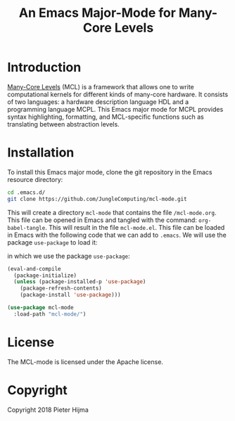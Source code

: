 #+title: An Emacs Major-Mode for Many-Core Levels

* Introduction


[[https://github.com/JungleComputing/mcl][Many-Core Levels]] (MCL) is a framework that allows one to write
computational kernels for different kinds of many-core hardware. It
consists of two languages: a hardware description language HDL and a
programming language MCPL.  This Emacs major mode for MCPL provides
syntax highlighting, formatting, and MCL-specific functions such as
translating between abstraction levels.

* Installation

To install this Emacs major mode, clone the git repository in the
Emacs resource directory:

#+begin_src sh
cd .emacs.d/
git clone https://github.com/JungleComputing/mcl-mode.git
#+end_src

This will create a directory ~mcl-mode~ that contains the file
~/mcl-mode.org~.  This file can be opened in Emacs and tangled with
the command: ~org-babel-tangle~.  This will result in the file
~mcl-mode.el~.  This file can be loaded in Emacs with the following
code that we can add to ~.emacs~.  We will use the package
~use-package~ to load it:

in which we use the package ~use-package~:

#+begin_src emacs-lisp
(eval-and-compile
  (package-initialize)
  (unless (package-installed-p 'use-package)
    (package-refresh-contents)
    (package-install 'use-package)))

(use-package mcl-mode
  :load-path "mcl-mode/")
#+end_src

* License

The MCL-mode is licensed under the Apache license.

* Copyright

Copyright 2018 Pieter Hijma


